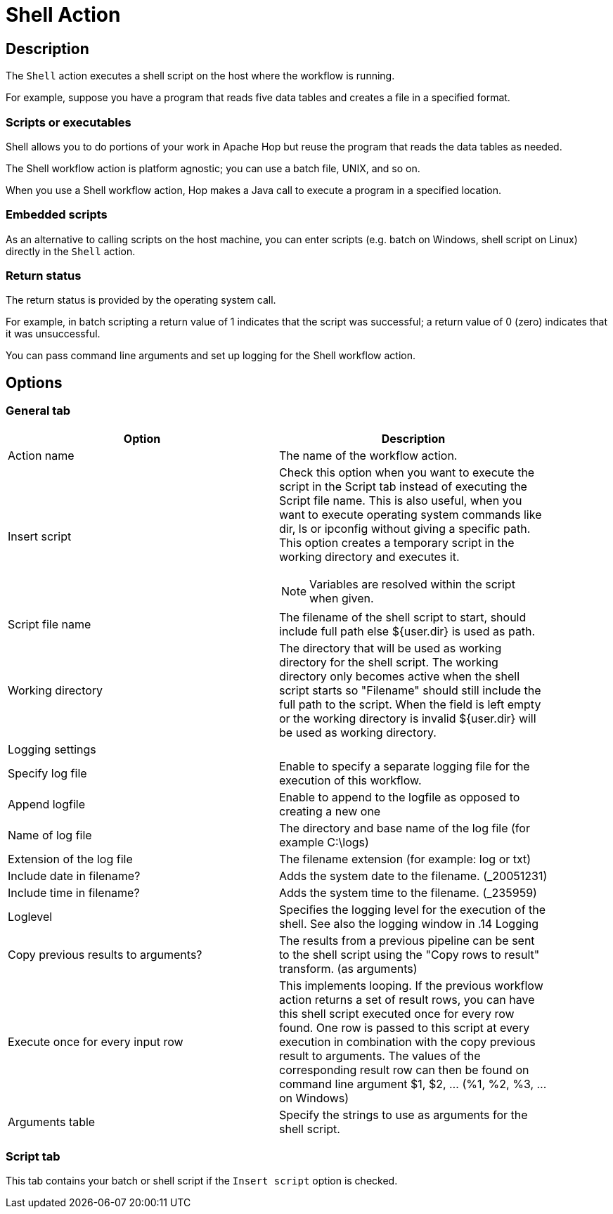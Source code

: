 ////
Licensed to the Apache Software Foundation (ASF) under one
or more contributor license agreements.  See the NOTICE file
distributed with this work for additional information
regarding copyright ownership.  The ASF licenses this file
to you under the Apache License, Version 2.0 (the
"License"); you may not use this file except in compliance
with the License.  You may obtain a copy of the License at
  http://www.apache.org/licenses/LICENSE-2.0
Unless required by applicable law or agreed to in writing,
software distributed under the License is distributed on an
"AS IS" BASIS, WITHOUT WARRANTIES OR CONDITIONS OF ANY
KIND, either express or implied.  See the License for the
specific language governing permissions and limitations
under the License.
////
:documentationPath: /workflow/actions/
:openvar: ${
:closevar: }
:language: en_US
:description:

= Shell Action

== Description

The `Shell` action executes a shell script on the host where the workflow is running.

For example, suppose you have a program that reads five data tables and creates a file in a specified format.

=== Scripts or executables

Shell allows you to do portions of your work in Apache Hop but reuse the program that reads the data tables as needed.

The Shell workflow action is platform agnostic; you can use a batch file, UNIX, and so on.

When you use a Shell workflow action, Hop makes a Java call to execute a program in a specified location.

=== Embedded scripts

As an alternative to calling scripts on the host machine, you can enter scripts (e.g. batch on Windows, shell script on Linux) directly in the `Shell` action.

=== Return status

The return status is provided by the operating system call.

For example, in batch scripting a return value of 1 indicates that the script was successful; a return value of 0 (zero) indicates that it was unsuccessful.

You can pass command line arguments and set up logging for the Shell workflow action.

== Options

=== General tab

[options="header", width="90%". cols="1,3"]
|===
|Option|Description
|Action name|The name of the workflow action.
|Insert script a|Check this option when you want to execute the script in the Script tab instead of executing the Script file name.
This is also useful, when you want to execute operating system commands like dir, ls or ipconfig without giving a specific path.
This option creates a temporary script in the working directory and executes it.

NOTE: Variables are resolved within the script when given.
|Script file name|The filename of the shell script to start, should include full path else {openvar}user.dir{closevar} is used as path.
|Working directory|The directory that will be used as working directory for the shell script.
The working directory only becomes active when the shell script starts so "Filename" should still include the full path to the script.
When the field is left empty or the working directory is invalid {openvar}user.dir{closevar} will be used as working directory.
2+|Logging settings
|Specify log file|Enable to specify a separate logging file for the execution of this workflow.
|Append logfile|Enable to append to the logfile as opposed to creating a new one
|Name of log file|The directory and base name of the log file (for example C:\logs)
|Extension of the log file|The filename extension (for example: log or txt)
|Include date in filename?|Adds the system date to the filename. (_20051231)
|Include time in filename?|Adds the system time to the filename. (_235959)
|Loglevel|Specifies the logging level for the execution of the shell.
See also the logging window in .14 Logging
|Copy previous results to arguments?|The results from a previous pipeline can be sent to the shell script using the "Copy rows to result" transform. (as arguments)
|Execute once for every input row|This implements looping.
If the previous workflow action returns a set of result rows, you can have this shell script executed once for every row found.
One row is passed to this script at every execution in combination with the copy previous result to arguments.
The values of the corresponding result row can then be found on command line argument $1, $2, ... (%1, %2, %3, ... on Windows)
|Arguments table|Specify the strings to use as arguments for the shell script.
|===

=== Script tab

This tab contains your batch or shell script if the `Insert script` option is checked.